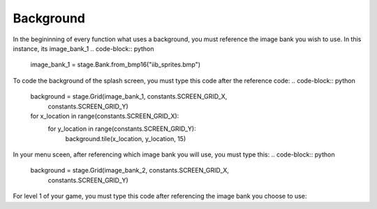 .. _background:

Background
==========

In the begininning of every function what uses a background, you must reference the image bank you wish to use. In this instance, its image_bank_1
.. code-block:: python
    image_bank_1 = stage.Bank.from_bmp16("iib_sprites.bmp")

To code the background of the splash screen, you must type this code after the reference code:
.. code-block:: python
    background = stage.Grid(image_bank_1, constants.SCREEN_GRID_X,
                            constants.SCREEN_GRID_Y)
    for x_location in range(constants.SCREEN_GRID_X):
        for y_location in range(constants.SCREEN_GRID_Y):
            background.tile(x_location, y_location, 15)

In your menu sceen, after referencing which image bank you will use, you must type this:
.. code-block:: python
    background = stage.Grid(image_bank_2, constants.SCREEN_GRID_X,
                            constants.SCREEN_GRID_Y)


For level 1 of your game, you must type this code after referencing the image bank you choose to use:

.. code-block:: python
    background = stage.Grid(image_bank_1, constants.SCREEN_X,
                            constants.SCREEN_Y)
    for x_location in range(constants.SCREEN_GRID_X):
        for y_location in range(constants.SCREEN_GRID_X):
            background.tile(x_location, y_location, 3)